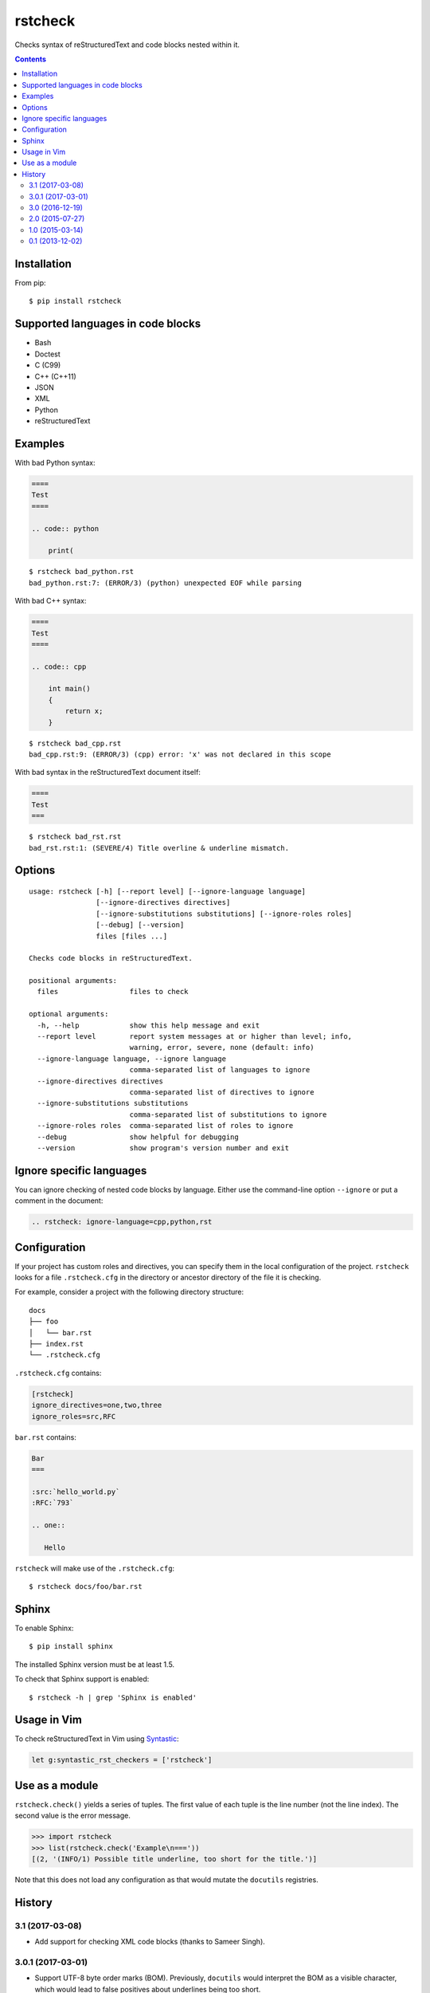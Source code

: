 ========
rstcheck
========

.. image:: https://travis-ci.org/myint/rstcheck.svg?branch=master
    :target: https://travis-ci.org/myint/rstcheck
    :alt: Build status

Checks syntax of reStructuredText and code blocks nested within it.


.. contents::


Installation
============

From pip::

    $ pip install rstcheck


Supported languages in code blocks
==================================

- Bash
- Doctest
- C (C99)
- C++ (C++11)
- JSON
- XML
- Python
- reStructuredText


Examples
========

With bad Python syntax:

.. code:: rst

    ====
    Test
    ====

    .. code:: python

        print(

::

    $ rstcheck bad_python.rst
    bad_python.rst:7: (ERROR/3) (python) unexpected EOF while parsing

With bad C++ syntax:

.. code:: rst

    ====
    Test
    ====

    .. code:: cpp

        int main()
        {
            return x;
        }

::

    $ rstcheck bad_cpp.rst
    bad_cpp.rst:9: (ERROR/3) (cpp) error: 'x' was not declared in this scope

With bad syntax in the reStructuredText document itself:

.. code:: rst

    ====
    Test
    ===

::

    $ rstcheck bad_rst.rst
    bad_rst.rst:1: (SEVERE/4) Title overline & underline mismatch.


Options
=======

::

    usage: rstcheck [-h] [--report level] [--ignore-language language]
                    [--ignore-directives directives]
                    [--ignore-substitutions substitutions] [--ignore-roles roles]
                    [--debug] [--version]
                    files [files ...]

    Checks code blocks in reStructuredText.

    positional arguments:
      files                 files to check

    optional arguments:
      -h, --help            show this help message and exit
      --report level        report system messages at or higher than level; info,
                            warning, error, severe, none (default: info)
      --ignore-language language, --ignore language
                            comma-separated list of languages to ignore
      --ignore-directives directives
                            comma-separated list of directives to ignore
      --ignore-substitutions substitutions
                            comma-separated list of substitutions to ignore
      --ignore-roles roles  comma-separated list of roles to ignore
      --debug               show helpful for debugging
      --version             show program's version number and exit

Ignore specific languages
=========================

You can ignore checking of nested code blocks by language. Either use the
command-line option ``--ignore`` or put a comment in the document:

.. code-block:: rst

    .. rstcheck: ignore-language=cpp,python,rst


Configuration
=============

If your project has custom roles and directives, you can specify them in the
local configuration of the project. ``rstcheck`` looks for a file
``.rstcheck.cfg`` in the directory or ancestor directory of the file it is
checking.

For example, consider a project with the following directory structure::

    docs
    ├── foo
    │   └── bar.rst
    ├── index.rst
    └── .rstcheck.cfg

``.rstcheck.cfg`` contains:

.. code-block:: cfg

    [rstcheck]
    ignore_directives=one,two,three
    ignore_roles=src,RFC

``bar.rst`` contains:

.. code-block:: rst

    Bar
    ===

    :src:`hello_world.py`
    :RFC:`793`

    .. one::

       Hello

``rstcheck`` will make use of the ``.rstcheck.cfg``::

    $ rstcheck docs/foo/bar.rst


Sphinx
======

To enable Sphinx::

    $ pip install sphinx

The installed Sphinx version must be at least 1.5.

To check that Sphinx support is enabled::

    $ rstcheck -h | grep 'Sphinx is enabled'


Usage in Vim
============

To check reStructuredText in Vim using Syntastic_:

.. code:: vim

    let g:syntastic_rst_checkers = ['rstcheck']

.. _Syntastic: https://github.com/scrooloose/syntastic


Use as a module
===============

``rstcheck.check()`` yields a series of tuples. The first value of each tuple
is the line number (not the line index). The second value is the error message.

>>> import rstcheck
>>> list(rstcheck.check('Example\n==='))
[(2, '(INFO/1) Possible title underline, too short for the title.')]

Note that this does not load any configuration as that would mutate the
``docutils`` registries.


History
=======

3.1 (2017-03-08)
----------------

- Add support for checking XML code blocks (thanks to Sameer Singh).

3.0.1 (2017-03-01)
------------------

- Support UTF-8 byte order marks (BOM). Previously, ``docutils`` would
  interpret the BOM as a visible character, which would lead to false positives
  about underlines being too short.

3.0 (2016-12-19)
----------------

- Optionally support Sphinx 1.5. Sphinx support will be enabled if Sphinx is
  installed.

2.0 (2015-07-27)
----------------

- Support loading settings from configuration files.

1.0 (2015-03-14)
----------------

- Add Sphinx support.

0.1 (2013-12-02)
----------------

- Initial version.


.. rstcheck: ignore-language=cpp,python,rst
